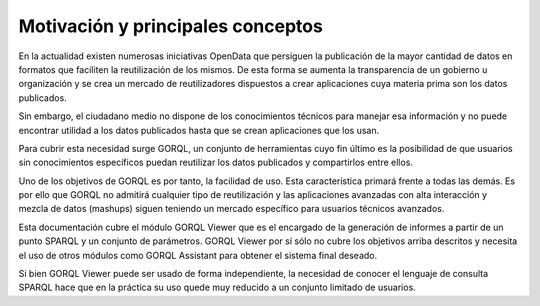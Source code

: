 Motivación y principales conceptos
==================================

En la actualidad existen numerosas iniciativas OpenData que persiguen
la publicación de la mayor cantidad de datos en formatos que faciliten
la reutilización de los mismos. De esta forma se aumenta la transparencia
de un gobierno u organización y se crea un mercado de reutilizadores
dispuestos a crear aplicaciones cuya materia prima son los datos
publicados.

Sin embargo, el ciudadano medio no dispone de los conocimientos técnicos
para manejar esa información y no puede encontrar utilidad a los datos
publicados hasta que se crean aplicaciones que los usan.

Para cubrir esta necesidad surge GORQL, un conjunto de herramientas cuyo
fin último es la posibilidad de que usuarios sin conocimientos específicos
puedan reutilizar los datos publicados y compartirlos entre ellos.

Uno de los objetivos de GORQL es por tanto, la facilidad de uso. Esta
característica primará frente a todas las demás. Es por ello que GORQL
no admitirá cualquier tipo de reutilización y las aplicaciones avanzadas
con alta interacción y mezcla de datos (mashups) siguen teniendo un
mercado específico para usuarios técnicos avanzados.

Esta documentación cubre el módulo GORQL Viewer que es el encargado
de la generación de informes a partir de un punto SPARQL y un conjunto
de parámetros. GORQL Viewer por sí sólo no cubre los objetivos arriba
descritos y necesita el uso de otros módulos como GORQL Assistant para
obtener el sistema final deseado.

Si bien GORQL Viewer puede ser usado de forma independiente, la necesidad
de conocer el lenguaje de consulta SPARQL hace que en la práctica su
uso quede muy reducido a un conjunto limitado de usuarios.

